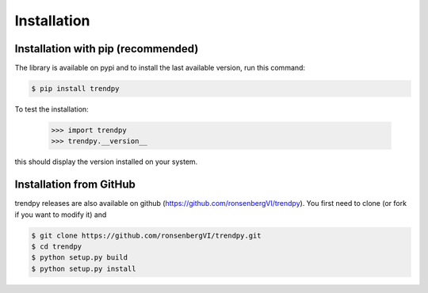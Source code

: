 Installation
------------

Installation with pip (recommended)
===================================

The library is available on pypi and to install the last available version, run this command:

.. code-block:: bash

    $ pip install trendpy

To test the installation:

    >>> import trendpy
    >>> trendpy.__version__

this should display the version installed on your system.


Installation from GitHub
========================

trendpy releases are also available on github (https://github.com/ronsenbergVI/trendpy). 
You first need to clone (or fork if you want to modify it) and 

.. code-block:: bash

     	$ git clone https://github.com/ronsenbergVI/trendpy.git
    	$ cd trendpy
	$ python setup.py build
     	$ python setup.py install 
